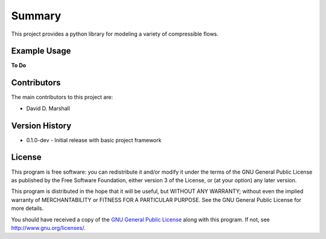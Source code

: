 Summary
=======

This project provides a python library for modeling a variety of compressible flows.

Example Usage
-------------

**To Do**

Contributors
------------

The main contributors to this project are:

- David D. Marshall

Version History
---------------

* 0.1.0-dev - Initial release with basic project framework

License
-------

This program is free software: you can redistribute it and/or modify it
under the terms of the GNU General Public License as published by the
Free Software Foundation, either version 3 of the License, or (at your
option) any later version.

This program is distributed in the hope that it will be useful, but
WITHOUT ANY WARRANTY; without even the implied warranty of
MERCHANTABILITY or FITNESS FOR A PARTICULAR PURPOSE. See the GNU General
Public License for more details.

You should have received a copy of the `GNU General Public License <license.md>`__ along with this program. If not, see http://www.gnu.org/licenses/.
